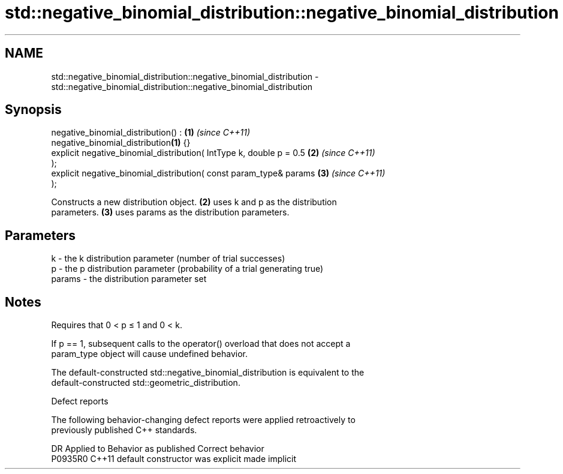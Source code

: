 .TH std::negative_binomial_distribution::negative_binomial_distribution 3 "2021.11.17" "http://cppreference.com" "C++ Standard Libary"
.SH NAME
std::negative_binomial_distribution::negative_binomial_distribution \- std::negative_binomial_distribution::negative_binomial_distribution

.SH Synopsis
   negative_binomial_distribution() :                                 \fB(1)\fP \fI(since C++11)\fP
   negative_binomial_distribution\fB(1)\fP {}
   explicit negative_binomial_distribution( IntType k, double p = 0.5 \fB(2)\fP \fI(since C++11)\fP
   );
   explicit negative_binomial_distribution( const param_type& params  \fB(3)\fP \fI(since C++11)\fP
   );

   Constructs a new distribution object. \fB(2)\fP uses k and p as the distribution
   parameters. \fB(3)\fP uses params as the distribution parameters.

.SH Parameters

   k      - the k distribution parameter (number of trial successes)
   p      - the p distribution parameter (probability of a trial generating true)
   params - the distribution parameter set

.SH Notes

   Requires that 0 < p ≤ 1 and 0 < k.

   If p == 1, subsequent calls to the operator() overload that does not accept a
   param_type object will cause undefined behavior.

   The default-constructed std::negative_binomial_distribution is equivalent to the
   default-constructed std::geometric_distribution.

   Defect reports

   The following behavior-changing defect reports were applied retroactively to
   previously published C++ standards.

     DR    Applied to      Behavior as published       Correct behavior
   P0935R0 C++11      default constructor was explicit made implicit
